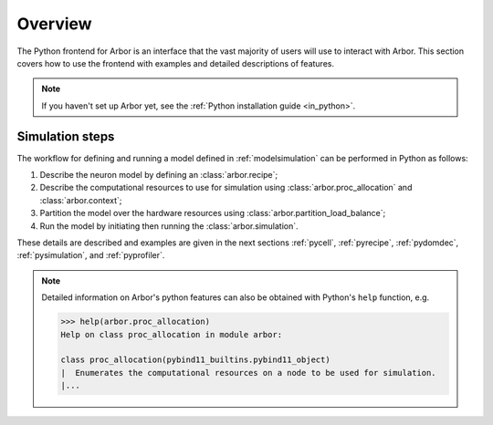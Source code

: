 .. _pyoverview:

Overview
=========
The Python frontend for Arbor is an interface that the vast majority of users will use to interact with Arbor.
This section covers how to use the frontend with examples and detailed descriptions of features.

.. Note::
    If you haven't set up Arbor yet, see the :ref:`Python installation guide <in_python>`.

.. _simsteps:

Simulation steps
~~~~~~~~~~~~~~~~

The workflow for defining and running a model defined in :ref:`modelsimulation` can be performed
in Python as follows:

1. Describe the neuron model by defining an :class:`arbor.recipe`;
2. Describe the computational resources to use for simulation using :class:`arbor.proc_allocation` and :class:`arbor.context`;
3. Partition the model over the hardware resources using :class:`arbor.partition_load_balance`;
4. Run the model by initiating then running the :class:`arbor.simulation`.

These details are described and examples are given in the next sections :ref:`pycell`, :ref:`pyrecipe`, :ref:`pydomdec`, :ref:`pysimulation`, and :ref:`pyprofiler`.

.. note::

    Detailed information on Arbor's python features can also be obtained with Python's ``help`` function, e.g.

    .. code-block:: python3

        >>> help(arbor.proc_allocation)
        Help on class proc_allocation in module arbor:

        class proc_allocation(pybind11_builtins.pybind11_object)
        |  Enumerates the computational resources on a node to be used for simulation.
        |...
